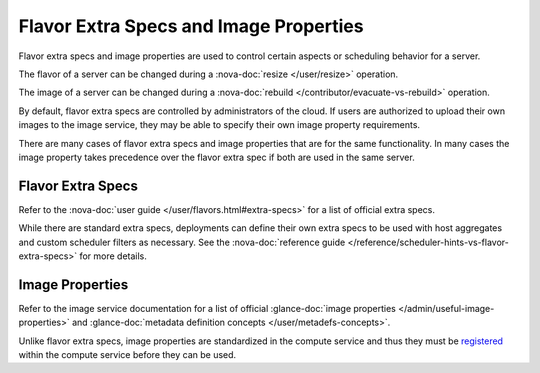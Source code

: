 =======================================
Flavor Extra Specs and Image Properties
=======================================

Flavor extra specs and image properties are used to control certain aspects
or scheduling behavior for a server.

The flavor of a server can be changed during a
:nova-doc:`resize </user/resize>` operation.

The image of a server can be changed during a
:nova-doc:`rebuild </contributor/evacuate-vs-rebuild>` operation.

By default, flavor extra specs are controlled by administrators of the cloud.
If users are authorized to upload their own images to the image service, they
may be able to specify their own image property requirements.

There are many cases of flavor extra specs and image properties that are for
the same functionality. In many cases the image property takes precedence over
the flavor extra spec if both are used in the same server.

Flavor Extra Specs
==================

Refer to the :nova-doc:`user guide </user/flavors.html#extra-specs>` for a
list of official extra specs.

While there are standard extra specs, deployments can define their own extra
specs to be used with host aggregates and custom scheduler filters as
necessary. See the
:nova-doc:`reference guide </reference/scheduler-hints-vs-flavor-extra-specs>`
for more details.

Image Properties
================

Refer to the image service documentation for a list of official
:glance-doc:`image properties </admin/useful-image-properties>` and
:glance-doc:`metadata definition concepts </user/metadefs-concepts>`.

Unlike flavor extra specs, image properties are standardized in the compute
service and thus they must be `registered`_ within the compute service before
they can be used.

.. _registered: https://opendev.org/openstack/nova/src/branch/master/nova/objects/image_meta.py
